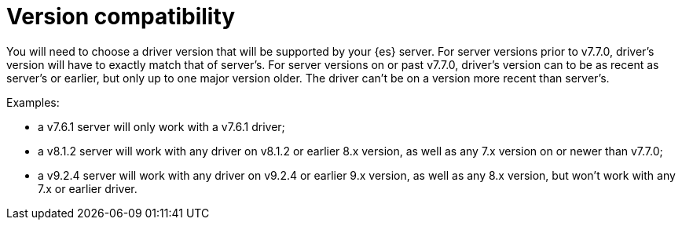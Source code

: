 [role="xpack"]
[testenv="platinum"]
= Version compatibility

You will need to choose a driver version that will be supported by your {es} server.
For server versions prior to v7.7.0, driver's version will have to exactly match that of server's. For server versions
on or past v7.7.0, driver's version can to be as recent as server's or earlier, but only up to one major version
older. The driver can't be on a version more recent than server's.

Examples:

- a v7.6.1 server will only work with a v7.6.1 driver;
- a v8.1.2 server will work with any driver on v8.1.2 or earlier 8.x version, as well as any 7.x version on or
newer than v7.7.0;
- a v9.2.4 server will work with any driver on v9.2.4 or earlier 9.x version, as well as any 8.x version, but won't
work with any 7.x or earlier driver.

